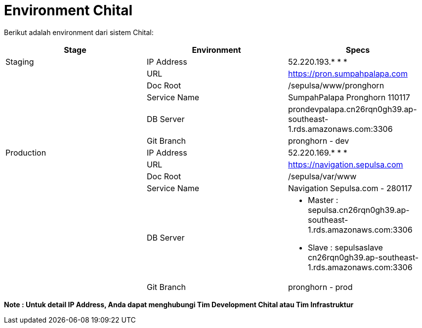 = Environment Chital

Berikut adalah environment dari sistem Chital:

|===
| *Stage* | *Environment* | *Specs*

| Staging | IP Address | 52.220.193.* * *

|| URL | https://pron.sumpahpalapa.com

|| Doc Root | /sepulsa/www/pronghorn

|| Service Name | SumpahPalapa Pronghorn 110117

|| DB Server | prondevpalapa.cn26rqn0gh39.ap-southeast-1.rds.amazonaws.com:3306

|| Git Branch | pronghorn - dev

| Production | IP Address | 52.220.169.* * * 

| | URL| https://navigation.sepulsa.com

| | Doc Root | /sepulsa/var/www

| | Service Name | Navigation Sepulsa.com - 280117

| | DB Server a| * Master : sepulsa.cn26rqn0gh39.ap-southeast-1.rds.amazonaws.com:3306  
* Slave : sepulsaslave cn26rqn0gh39.ap-southeast-1.rds.amazonaws.com:3306 

|| Git Branch | pronghorn - prod
|===

*Note : Untuk detail IP Address, Anda dapat menghubungi Tim Development Chital atau Tim Infrastruktur*